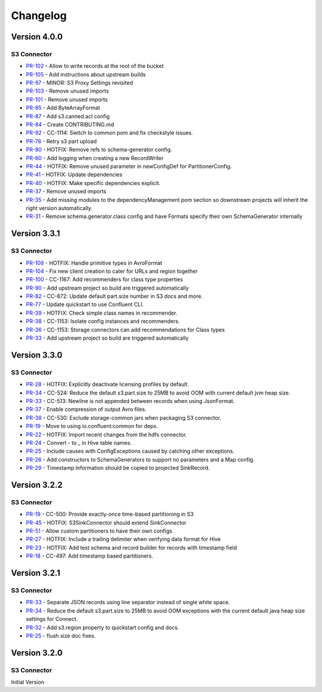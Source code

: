 .. _s3_connector_changelog:

Changelog
=========

Version 4.0.0
-------------

S3 Connector
~~~~~~~~~~~~~~

* `PR-102 <https://github.com/confluentinc/kafka-connect-storage-cloud/pull/102>`_ - Allow to write records at the root of the bucket
* `PR-105 <https://github.com/confluentinc/kafka-connect-storage-cloud/pull/105>`_ - Add instructions about upstream builds
* `PR-97 <https://github.com/confluentinc/kafka-connect-storage-cloud/pull/97>`_ - MINOR: S3 Proxy Settings revisited
* `PR-103 <https://github.com/confluentinc/kafka-connect-storage-cloud/pull/103>`_ - Remove unused imports
* `PR-101 <https://github.com/confluentinc/kafka-connect-storage-cloud/pull/101>`_ - Remove unused imports
* `PR-85 <https://github.com/confluentinc/kafka-connect-storage-cloud/pull/85>`_ - Add ByteArrayFormat
* `PR-87 <https://github.com/confluentinc/kafka-connect-storage-cloud/pull/87>`_ - Add s3.canned.acl config
* `PR-84 <https://github.com/confluentinc/kafka-connect-storage-cloud/pull/84>`_ - Create CONTRIBUTING.md
* `PR-92 <https://github.com/confluentinc/kafka-connect-storage-cloud/pull/92>`_ - CC-1114: Switch to common pom and fix checkstyle issues.
* `PR-78 <https://github.com/confluentinc/kafka-connect-storage-cloud/pull/78>`_ - Retry s3 part upload
* `PR-80 <https://github.com/confluentinc/kafka-connect-storage-cloud/pull/80>`_ - HOTFIX: Remove refs to schema-generator config.
* `PR-60 <https://github.com/confluentinc/kafka-connect-storage-cloud/pull/60>`_ - Add logging when creating a new RecordWriter
* `PR-44 <https://github.com/confluentinc/kafka-connect-storage-common/pull/44>`_ - HOTFIX: Remove unused parameter in newConfigDef for PartitionerConfig.
* `PR-41 <https://github.com/confluentinc/kafka-connect-storage-common/pull/41>`_ - HOTFIX: Update dependencies
* `PR-40 <https://github.com/confluentinc/kafka-connect-storage-common/pull/40>`_ - HOTFIX: Make specific dependencies explicit.
* `PR-37 <https://github.com/confluentinc/kafka-connect-storage-common/pull/37>`_ - Remove unused imports
* `PR-35 <https://github.com/confluentinc/kafka-connect-storage-common/pull/35>`_ - Add missing modules to the dependencyManagement pom section so downstream projects will inherit the right version automatically.
* `PR-31 <https://github.com/confluentinc/kafka-connect-storage-common/pull/31>`_ - Remove schema.generator.class config and have Formats specify their own SchemaGenerator internally

Version 3.3.1
-------------

S3 Connector
~~~~~~~~~~~~~~

* `PR-108 <https://github.com/confluentinc/kafka-connect-storage-cloud/pull/108>`_ - HOTFIX: Handle primitive types in AvroFormat
* `PR-104 <https://github.com/confluentinc/kafka-connect-storage-cloud/pull/104>`_ - Fix new client creation to cater for URLs and region together
* `PR-100 <https://github.com/confluentinc/kafka-connect-storage-cloud/pull/100>`_ - CC-1167: Add recommenders for class type properties
* `PR-90 <https://github.com/confluentinc/kafka-connect-storage-cloud/pull/90>`_ - Add upstream project so build are triggered automatically
* `PR-82 <https://github.com/confluentinc/kafka-connect-storage-cloud/pull/82>`_ - CC-872: Update default part.size number in S3 docs and more.
* `PR-77 <https://github.com/confluentinc/kafka-connect-storage-cloud/pull/77>`_ - Update quickstart to use Confluent CLI.
* `PR-39 <https://github.com/confluentinc/kafka-connect-storage-common/pull/39>`_ - HOTFIX: Check simple class names in recommender.
* `PR-38 <https://github.com/confluentinc/kafka-connect-storage-common/pull/38>`_ - CC-1153: Isolate config instances and recommenders.
* `PR-36 <https://github.com/confluentinc/kafka-connect-storage-common/pull/36>`_ - CC-1153: Storage connectors can add recommendations for Class types
* `PR-33 <https://github.com/confluentinc/kafka-connect-storage-common/pull/33>`_ - Add upstream project so build are triggered automatically

Version 3.3.0
-------------

S3 Connector
~~~~~~~~~~~~~~

* `PR-28 <https://github.com/confluentinc/kafka-connect-storage-cloud/pull/28>`_ - HOTFIX: Explicitly deactivate licensing profiles by default.
* `PR-34 <https://github.com/confluentinc/kafka-connect-storage-cloud/pull/34>`_ - CC-524: Reduce the default s3.part.size to 25MB to avoid OOM with current default jvm heap size.
* `PR-33 <https://github.com/confluentinc/kafka-connect-storage-cloud/pull/33>`_ - CC-513: Newline is not appended between records when using JsonFormat.
* `PR-37 <https://github.com/confluentinc/kafka-connect-storage-cloud/pull/37>`_ - Enable compression of output Avro files.
* `PR-38 <https://github.com/confluentinc/kafka-connect-storage-cloud/pull/38>`_ - CC-530: Exclude storage-common jars when packaging S3 connector.
* `PR-19 <https://github.com/confluentinc/kafka-connect-storage-common/pull/19>`_ - Move to using io.confluent:common for deps.
* `PR-22 <https://github.com/confluentinc/kafka-connect-storage-common/pull/22>`_ - HOTFIX: Import recent changes from the hdfs connector.
* `PR-24 <https://github.com/confluentinc/kafka-connect-storage-common/pull/24>`_ - Convert - to _ in Hive table names.
* `PR-25 <https://github.com/confluentinc/kafka-connect-storage-common/pull/25>`_ - Include causes with ConfigExceptions caused by catching other exceptions.
* `PR-26 <https://github.com/confluentinc/kafka-connect-storage-common/pull/26>`_ - Add constructors to SchemaGenerators to support no parameters and a Map config.
* `PR-29 <https://github.com/confluentinc/kafka-connect-storage-common/pull/29>`_ - Timestamp information should be copied to projected SinkRecord.

Version 3.2.2
-------------

S3 Connector
~~~~~~~~~~~~~~

* `PR-19 <https://github.com/confluentinc/kafka-connect-storage-cloud/pull/19>`_ - CC-500: Provide exactly-once time-based partitioning in S3
* `PR-45 <https://github.com/confluentinc/kafka-connect-storage-cloud/pull/45>`_ - HOTFIX: S3SinkConnector should extend SinkConnector
* `PR-51 <https://github.com/confluentinc/kafka-connect-storage-cloud/pull/51>`_ - Allow custom partitioners to have their own configs
* `PR-27 <https://github.com/confluentinc/kafka-connect-storage-common/pull/27>`_ - HOTFIX: Include a trailing delimiter when verifying data format for Hive
* `PR-23 <https://github.com/confluentinc/kafka-connect-storage-common/pull/23>`_ - HOTFIX: Add test schema and record builder for records with timestamp field
* `PR-18 <https://github.com/confluentinc/kafka-connect-storage-common/pull/18>`_ - CC-497: Add timestamp based partitioners.

Version 3.2.1
-------------

S3 Connector
~~~~~~~~~~~~~~

* `PR-33 <https://github.com/confluentinc/kafka-connect-s3/pull/33>`_ - Separate JSON records using line separator instead of single white space.
* `PR-34 <https://github.com/confluentinc/kafka-connect-s3/pull/34>`_ - Reduce the default s3.part.size to 25MB to avoid OOM exceptions with the current default java heap size settings for Connect.
* `PR-32 <https://github.com/confluentinc/kafka-connect-s3/pull/32>`_ - Add s3.region property to quickstart config and docs.
* `PR-25 <https://github.com/confluentinc/kafka-connect-s3/pull/25>`_ - flush.size doc fixes.

Version 3.2.0
-------------

S3 Connector
~~~~~~~~~~~~~~

Initial Version
